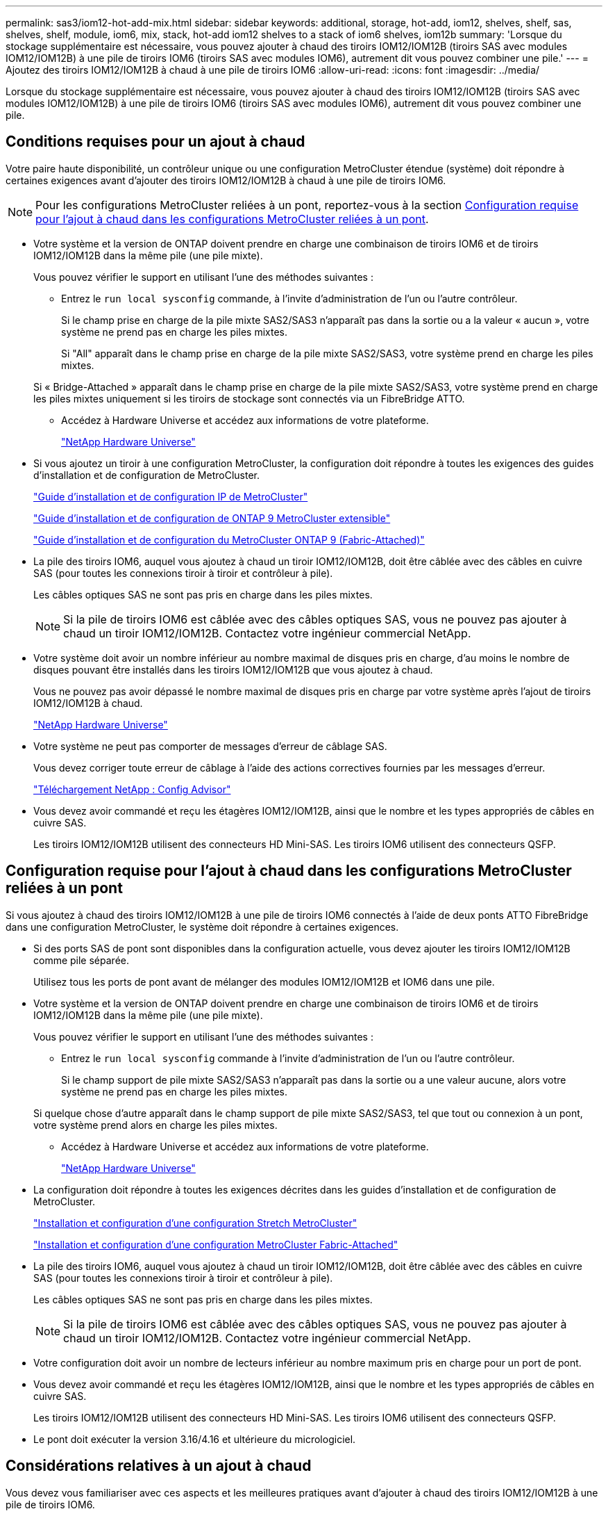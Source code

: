 ---
permalink: sas3/iom12-hot-add-mix.html 
sidebar: sidebar 
keywords: additional, storage, hot-add, iom12, shelves, shelf, sas, shelves, shelf, module, iom6, mix, stack, hot-add iom12 shelves to a stack of iom6 shelves, iom12b 
summary: 'Lorsque du stockage supplémentaire est nécessaire, vous pouvez ajouter à chaud des tiroirs IOM12/IOM12B (tiroirs SAS avec modules IOM12/IOM12B) à une pile de tiroirs IOM6 (tiroirs SAS avec modules IOM6), autrement dit vous pouvez combiner une pile.' 
---
= Ajoutez des tiroirs IOM12/IOM12B à chaud à une pile de tiroirs IOM6
:allow-uri-read: 
:icons: font
:imagesdir: ../media/


[role="lead"]
Lorsque du stockage supplémentaire est nécessaire, vous pouvez ajouter à chaud des tiroirs IOM12/IOM12B (tiroirs SAS avec modules IOM12/IOM12B) à une pile de tiroirs IOM6 (tiroirs SAS avec modules IOM6), autrement dit vous pouvez combiner une pile.



== Conditions requises pour un ajout à chaud

Votre paire haute disponibilité, un contrôleur unique ou une configuration MetroCluster étendue (système) doit répondre à certaines exigences avant d'ajouter des tiroirs IOM12/IOM12B à chaud à une pile de tiroirs IOM6.


NOTE: Pour les configurations MetroCluster reliées à un pont, reportez-vous à la section <<Configuration requise pour l'ajout à chaud dans les configurations MetroCluster reliées à un pont>>.

* Votre système et la version de ONTAP doivent prendre en charge une combinaison de tiroirs IOM6 et de tiroirs IOM12/IOM12B dans la même pile (une pile mixte).
+
Vous pouvez vérifier le support en utilisant l'une des méthodes suivantes :

+
** Entrez le ``run local sysconfig`` commande, à l'invite d'administration de l'un ou l'autre contrôleur.
+
Si le champ prise en charge de la pile mixte SAS2/SAS3 n'apparaît pas dans la sortie ou a la valeur « aucun », votre système ne prend pas en charge les piles mixtes.

+
Si "All" apparaît dans le champ prise en charge de la pile mixte SAS2/SAS3, votre système prend en charge les piles mixtes.

+
Si « Bridge-Attached » apparaît dans le champ prise en charge de la pile mixte SAS2/SAS3, votre système prend en charge les piles mixtes uniquement si les tiroirs de stockage sont connectés via un FibreBridge ATTO.

** Accédez à Hardware Universe et accédez aux informations de votre plateforme.
+
https://hwu.netapp.com["NetApp Hardware Universe"^]



* Si vous ajoutez un tiroir à une configuration MetroCluster, la configuration doit répondre à toutes les exigences des guides d'installation et de configuration de MetroCluster.
+
http://docs.netapp.com/ontap-9/topic/com.netapp.doc.dot-mcc-inst-cnfg-ip/home.html["Guide d'installation et de configuration IP de MetroCluster"^]

+
http://docs.netapp.com/ontap-9/topic/com.netapp.doc.dot-mcc-inst-cnfg-stretch/home.html["Guide d'installation et de configuration de ONTAP 9 MetroCluster extensible"^]

+
http://docs.netapp.com/ontap-9/topic/com.netapp.doc.dot-mcc-inst-cnfg-fabric/home.html["Guide d'installation et de configuration du MetroCluster ONTAP 9 (Fabric-Attached)"^]

* La pile des tiroirs IOM6, auquel vous ajoutez à chaud un tiroir IOM12/IOM12B, doit être câblée avec des câbles en cuivre SAS (pour toutes les connexions tiroir à tiroir et contrôleur à pile).
+
Les câbles optiques SAS ne sont pas pris en charge dans les piles mixtes.

+

NOTE: Si la pile de tiroirs IOM6 est câblée avec des câbles optiques SAS, vous ne pouvez pas ajouter à chaud un tiroir IOM12/IOM12B. Contactez votre ingénieur commercial NetApp.

* Votre système doit avoir un nombre inférieur au nombre maximal de disques pris en charge, d'au moins le nombre de disques pouvant être installés dans les tiroirs IOM12/IOM12B que vous ajoutez à chaud.
+
Vous ne pouvez pas avoir dépassé le nombre maximal de disques pris en charge par votre système après l'ajout de tiroirs IOM12/IOM12B à chaud.

+
https://hwu.netapp.com["NetApp Hardware Universe"^]

* Votre système ne peut pas comporter de messages d'erreur de câblage SAS.
+
Vous devez corriger toute erreur de câblage à l'aide des actions correctives fournies par les messages d'erreur.

+
https://mysupport.netapp.com/site/tools["Téléchargement NetApp : Config Advisor"^]

* Vous devez avoir commandé et reçu les étagères IOM12/IOM12B, ainsi que le nombre et les types appropriés de câbles en cuivre SAS.
+
Les tiroirs IOM12/IOM12B utilisent des connecteurs HD Mini-SAS. Les tiroirs IOM6 utilisent des connecteurs QSFP.





== Configuration requise pour l'ajout à chaud dans les configurations MetroCluster reliées à un pont

Si vous ajoutez à chaud des tiroirs IOM12/IOM12B à une pile de tiroirs IOM6 connectés à l'aide de deux ponts ATTO FibreBridge dans une configuration MetroCluster, le système doit répondre à certaines exigences.

* Si des ports SAS de pont sont disponibles dans la configuration actuelle, vous devez ajouter les tiroirs IOM12/IOM12B comme pile séparée.
+
Utilisez tous les ports de pont avant de mélanger des modules IOM12/IOM12B et IOM6 dans une pile.

* Votre système et la version de ONTAP doivent prendre en charge une combinaison de tiroirs IOM6 et de tiroirs IOM12/IOM12B dans la même pile (une pile mixte).
+
Vous pouvez vérifier le support en utilisant l'une des méthodes suivantes :

+
** Entrez le ``run local sysconfig`` commande à l'invite d'administration de l'un ou l'autre contrôleur.
+
Si le champ support de pile mixte SAS2/SAS3 n'apparaît pas dans la sortie ou a une valeur aucune, alors votre système ne prend pas en charge les piles mixtes.

+
Si quelque chose d'autre apparaît dans le champ support de pile mixte SAS2/SAS3, tel que tout ou connexion à un pont, votre système prend alors en charge les piles mixtes.

** Accédez à Hardware Universe et accédez aux informations de votre plateforme.
+
https://hwu.netapp.com["NetApp Hardware Universe"^]



* La configuration doit répondre à toutes les exigences décrites dans les guides d'installation et de configuration de MetroCluster.
+
https://docs.netapp.com/us-en/ontap-metrocluster/install-stretch/index.html["Installation et configuration d'une configuration Stretch MetroCluster"^]

+
https://docs.netapp.com/us-en/ontap-metrocluster/install-fc/index.html["Installation et configuration d'une configuration MetroCluster Fabric-Attached"^]

* La pile des tiroirs IOM6, auquel vous ajoutez à chaud un tiroir IOM12/IOM12B, doit être câblée avec des câbles en cuivre SAS (pour toutes les connexions tiroir à tiroir et contrôleur à pile).
+
Les câbles optiques SAS ne sont pas pris en charge dans les piles mixtes.

+

NOTE: Si la pile de tiroirs IOM6 est câblée avec des câbles optiques SAS, vous ne pouvez pas ajouter à chaud un tiroir IOM12/IOM12B. Contactez votre ingénieur commercial NetApp.

* Votre configuration doit avoir un nombre de lecteurs inférieur au nombre maximum pris en charge pour un port de pont.
* Vous devez avoir commandé et reçu les étagères IOM12/IOM12B, ainsi que le nombre et les types appropriés de câbles en cuivre SAS.
+
Les tiroirs IOM12/IOM12B utilisent des connecteurs HD Mini-SAS. Les tiroirs IOM6 utilisent des connecteurs QSFP.

* Le pont doit exécuter la version 3.16/4.16 et ultérieure du micrologiciel.




== Considérations relatives à un ajout à chaud

Vous devez vous familiariser avec ces aspects et les meilleures pratiques avant d'ajouter à chaud des tiroirs IOM12/IOM12B à une pile de tiroirs IOM6.



=== Considérations générales

* Il est fortement recommandé que les tiroirs IOM12/IOM12B que vous ajoutez à chaud exécutent la version 0260 ou ultérieure du micrologiciel, avant de les raccorder à votre système.
+
La version prise en charge du firmware du tiroir vous protège contre les problèmes d'accès à la pile de stockage si vous câbler correctement le tiroir ajouté à chaud à la pile.

+
Après avoir téléchargé le micrologiciel de tiroir IOM12/IOM12B vers vos tiroirs, vérifiez que la version du micrologiciel est 0260 ou ultérieure en entrant dans le `storage shelf show -module` commande au niveau de la console d'un contrôleur ou de l'autre.

* La consolidation des piles sans interruption n'est pas prise en charge.
+
Vous ne pouvez pas utiliser cette procédure pour ajouter à chaud des tiroirs disques qui ont été supprimés à chaud d'une autre pile du système lorsque le système est sous tension et prêt à traiter des données (les E/S sont en cours).

* Vous pouvez suivre cette procédure pour ajouter à chaud des tiroirs disques qui ont été supprimés à chaud au sein du même système MetroCluster si le tiroir affecté dispose d'agrégats en miroir.
* Lorsque vous ajoutez à chaud des tiroirs avec des modules IOM12/IOM12B à une pile de tiroirs avec des modules IOM6, les performances de l'ensemble de la pile fonctionnent à 6 Gbit/s (s'exécutent à la vitesse commune la plus faible).
+
Si vous ajoutez à chaud des tiroirs qui ont été mis à niveau des modules IOM3 ou IOM6 vers des modules IOM12/IOM12B, la pile fonctionne à 12 Gbit/s. toutefois, les capacités du fond de panier et du disque du tiroir peuvent limiter les performances du disque à 3 Gbit/s ou 6 Gbit/s.

* Une fois le câblage d'un tiroir ajouté à chaud, ONTAP reconnaît ce dernier :
+
** La propriété du disque est attribuée si l'affectation automatique du disque est activée.
** Le firmware des tiroirs (IOM) et du disque doivent être mis à jour automatiquement, si nécessaire.
+

NOTE: Les mises à jour du micrologiciel peuvent prendre jusqu'à 30 minutes.







=== Meilleures pratiques à prendre en compte

* *Meilleure pratique :* la meilleure pratique consiste à installer sur votre système les versions les plus récentes du firmware du tiroir (module d'E/S) et du firmware du lecteur avant d'ajouter à chaud un tiroir.
+
https://mysupport.netapp.com/site/downloads/firmware/disk-shelf-firmware["Téléchargements NetApp : firmware des tiroirs disques"^]

+
https://mysupport.netapp.com/site/downloads/firmware/disk-drive-firmware["Téléchargements NetApp : firmware de disque"^]




NOTE: Ne rétablissez pas le firmware en tant que version qui ne prend pas en charge votre tiroir et ses composants.

* *Meilleure pratique :* la meilleure pratique consiste à installer la version la plus récente du Disk qualification Package (DQP) avant d'ajouter à chaud un shelf.
+
Une fois la version actuelle du DQP installée, votre système peut reconnaître et utiliser de nouveaux lecteurs qualifiés. Cela permet d'éviter que les messages d'événement du système ne soient pas à jour sur les disques et évite le partitionnement de disque car les disques ne sont pas reconnus. Le DQP vous informe également de la non-mise à jour du firmware du disque.

+
https://mysupport.netapp.com/site/downloads/firmware/disk-drive-firmware/download/DISKQUAL/ALL/qual_devices.zip["Téléchargements NetApp : pack de qualification des disques"^]

* *Meilleure pratique :* la meilleure pratique consiste à exécuter Active IQ Config Advisor avant et après l'ajout à chaud d'une étagère.
+
Une fois le Active IQ Config Advisor exécuté avant l'ajout à chaud d'un tiroir fournit un snapshot de la connectivité SAS existante, il vérifie les versions du firmware des tiroirs (IOM) et vous permet de vérifier qu'un ID de tiroir est déjà utilisé sur votre système. Une fois Active IQ Config Advisor le tiroir ajouté à chaud, vous pouvez vérifier que les tiroirs sont correctement câblés et que leurs identifiants sont uniques au sein de votre système.

+
https://mysupport.netapp.com/site/tools["Téléchargement NetApp : Config Advisor"^]

* * Meilleure pratique:* la meilleure pratique est d'avoir ACP en bande (IBACP) en fonctionnement sur votre système.
+
** Pour les systèmes sur lesquels IBACP est exécuté, IBACP est automatiquement activé sur les tiroirs IOM12/IOM12B ajoutés à chaud.
** Pour les systèmes sur lesquels la technologie ACP hors bande est activée, les fonctionnalités ACP ne sont pas disponibles sur les tiroirs IOM12/IOM12B.
+
Vous devez migrer vers IBACP et supprimer le câblage ACP hors bande.

** Si votre système n'exécute pas IBACP et que votre système répond aux exigences d'IBACP, vous pouvez migrer votre système vers IBACP avant d'ajouter à chaud un tiroir IOM12.
+
https://kb.netapp.com/Advice_and_Troubleshooting/Data_Storage_Systems/FAS_Systems/In-Band_ACP_Setup_and_Support["Instructions pour migrer vers IBACP"^]

+

NOTE: Les instructions de migration fournissent la configuration système requise pour IBACP.







== Préparez-vous à attribuer manuellement la propriété du disque pour un ajout à chaud

Si vous attribuez manuellement la propriété des disques aux tiroirs IOM12/IOM12B que vous ajoutez à chaud, vous devez désactiver l'affectation automatique des disques s'il est activé.

.Avant de commencer
Vous devez avoir satisfait à la configuration système requise.

<<Conditions requises pour un ajout à chaud>>

<<Configuration requise pour l'ajout à chaud dans les configurations MetroCluster reliées à un pont>>

.Description de la tâche
Si vous disposez d'une paire haute disponibilité, vous devez attribuer manuellement la propriété des disques si les disques du tiroir seront détenus par les deux modules de contrôleur.

.Étapes
. Vérifiez si l'affectation automatique des disques est activée : `storage disk option show`
+
Si vous disposez d'une paire haute disponibilité, vous pouvez saisir la commande sur un module de contrôleur.

+
Si l'affectation automatique de l'entraînement est activée, la sortie affiche `on` Dans la colonne « affectation automatique » (pour chaque module de contrôleur).

. Si l'affectation automatique des disques est activée, désactivez-la : `storage disk option modify -node _node_name_ -autoassign off`
+
Si vous disposez d'une paire haute disponibilité ou d'une configuration MetroCluster à deux nœuds, vous devez désactiver l'affectation automatique des disques sur les deux modules de contrôleur.





== Installez les étagères pour un ajout à chaud

Pour chaque tiroir que vous ajoutez à chaud, vous installez le tiroir dans un rack, branchez les câbles d'alimentation, mettez le tiroir sous tension et définissez l'ID de tiroir.

. Installez le kit de montage en rack (pour les installations en rack à deux ou quatre montants) fourni avec votre tiroir disque en utilisant le Flyer d'installation fourni avec le kit.
+
[NOTE]
====
Si vous installez plusieurs tiroirs disques, vous devez les installer de bas en haut du rack pour une stabilité optimale.

====
+
[CAUTION]
====
Ne montez pas la tablette de disque sur un rack de type opérateur ; le poids de la tablette peut entraîner une chute du rack sous son propre poids.

====
. Installez et fixez le tiroir disque sur les supports et le rack à l'aide du prospectus d'installation fourni avec le kit.
+
Pour rendre le tiroir disque plus léger et plus facile à manœuvrer, retirez les blocs d'alimentation et les modules d'E/S (IOM).

+
Pour les tiroirs disques DS460C, bien que les disques soient emballés séparément, ce qui rend le tiroir plus léger, un tiroir DS460C vide pèse toujours environ 60 kg (132 lb). C'est pourquoi il faut respecter la précaution suivante lors du déplacement d'un tiroir.

+

CAUTION: Il est recommandé d'utiliser un élévateur mécanisé ou quatre personnes utilisant les poignées de levage pour déplacer en toute sécurité une étagère DS460C vide.

+
Votre DS460C a été livré avec quatre poignées de levage amovibles (deux pour chaque côté). Pour utiliser les poignées de levage, vous les installez en insérant les languettes des poignées dans les fentes situées sur le côté de la tablette et en poussant jusqu'à ce qu'elles s'enclenchent. Puis, lorsque vous faites glisser le tiroir disque sur les rails, vous détachez un jeu de poignées à la fois à l'aide du loquet. L'illustration suivante montre comment fixer une poignée de levage.

+
image::../media/drw_ds460c_handles.gif[Pose des poignées de levage]

. Réinstallez les blocs d'alimentation et les modules d'E/S que vous avez retirés avant d'installer le tiroir disque dans le rack.
. Si vous installez un tiroir disque DS460C, installez les disques dans les tiroirs disques. Sinon, passez à l'étape suivante.
+
[NOTE]
====
Portez toujours un bracelet antistatique relié à la terre sur une surface non peinte du châssis de votre boîtier de stockage pour éviter les décharges statiques.

Si un bracelet n'est pas disponible, touchez une surface non peinte du châssis de votre boîtier de stockage avant de manipuler le lecteur de disque.

====
+
Si vous avez acheté un tiroir partiellement rempli, ce qui signifie que le tiroir contient moins de 60 disques qu'il prend en charge, installez les disques comme suit :

+
** Installez les quatre premiers disques dans les emplacements avant (0, 3, 6 et 9).
+

NOTE: *Risque de dysfonctionnement de l'équipement:* pour permettre un débit d'air correct et empêcher la surchauffe, toujours installer les quatre premiers disques dans les fentes avant (0, 3, 6 et 9).

** Pour les disques restants, répartissez-les uniformément entre les tiroirs.




L'illustration suivante montre comment les disques sont numérotés de 0 à 11 dans chaque tiroir disque du tiroir.

image::../media/dwg_trafford_drawer_with_hdds_callouts.gif[Numérotation des lecteurs]

. Ouvrez le tiroir supérieur de la tablette.
. Retirez un lecteur de son sac ESD.
. Relever la poignée de came de l'entraînement à la verticale.
. Alignez les deux boutons relevés de chaque côté du support d'entraînement avec l'espace correspondant dans le canal d'entraînement du tiroir d'entraînement.
+
image::../media/28_dwg_e2860_de460c_drive_cru.gif[Emplacement des boutons relevés sur l'entraînement]

+
[cols="10,90"]
|===


| image:../media/legend_icon_01.png["Légende numéro 1"] | Bouton levé sur le côté droit du support d'entraînement 
|===
. Abaissez le lecteur tout droit, puis faites tourner la poignée de came vers le bas jusqu'à ce que le lecteur s'enclenche sous le loquet de dégagement orange.
. Répétez les sous-étapes précédentes pour chaque lecteur du tiroir.
+
Vous devez vous assurer que les emplacements 0, 3, 6 et 9 de chaque tiroir contiennent des lecteurs.

. Replacez avec précaution le tiroir du lecteur dans le boîtier.
+
|===


 a| 
image:../media/2860_dwg_e2860_de460c_gentle_close.gif["Fermeture du tiroir en douceur"]



 a| 

CAUTION: *Perte possible d'accès aux données:* ne jamais claster le tiroir fermé. Poussez lentement le tiroir pour éviter de le secouant et d'endommager le module de stockage.

|===
. Fermez le tiroir d'entraînement en poussant les deux leviers vers le centre.
. Répétez cette procédure pour chaque tiroir du tiroir disque.
. Fixez le cadre avant.
+
.. Si vous ajoutez plusieurs tiroirs disques, répétez les étapes précédentes pour chaque tiroir disque que vous installez.
.. Connectez les blocs d'alimentation de chaque tiroir disque :


. Branchez d'abord les câbles d'alimentation aux tiroirs disques, puis fixez-les en place à l'aide de la pièce de retenue du cordon d'alimentation, puis branchez les câbles d'alimentation à différentes sources d'alimentation pour la résilience.
. Mettez les blocs d'alimentation de chaque tiroir disque sous tension, puis attendez que les disques tournent.
+
.. Définissez l'ID de tiroir pour chaque tiroir que vous ajoutez à chaud dans un ID unique au sein de la paire haute disponibilité ou de la configuration à un seul contrôleur.
+
Remarque : pour être valides, les ID de tiroir sont compris entre 00 et 99. Il est recommandé de définir les ID de tiroir de manière à ce que les tiroirs IOM6 utilisent des nombres inférieurs (1 à 9) et les tiroirs IOM12/IOM12B des nombres supérieurs (10 et supérieurs).

+
Si vous disposez d'un modèle de plateforme avec stockage intégré, il est nécessaire de disposer d'identifiants uniques entre le tiroir interne et les tiroirs connectés en externe. Il est recommandé de définir le tiroir interne sur 0. Dans les configurations IP MetroCluster, seuls les noms de tiroirs externes s'appliquent. Par conséquent, les noms de tiroirs n'ont pas besoin d'être uniques.



. Si nécessaire, vérifiez les ID de tiroir déjà utilisés en exécutant Active IQ Config Advisor.
+
https://mysupport.netapp.com/site/tools["Téléchargement NetApp : Config Advisor"^]

+
Vous pouvez également exécuter le `storage shelf show -fields shelf-id` Commande pour afficher la liste des ID de tiroir déjà utilisés (et les doublons si présents) dans votre système.

. Accéder au bouton d'ID de tiroir derrière le capuchon d'extrémité gauche.
. Modifiez le premier numéro de l'ID du tiroir en appuyant sur le bouton orange et en le maintenant enfoncé jusqu'à ce que le premier chiffre de l'écran numérique clignote, ce qui peut prendre jusqu'à trois secondes.
. Appuyez sur le bouton pour faire avancer le chiffre jusqu'à ce que vous atteiez le chiffre souhaité.
. Répétez les sous-étapes c et d pour le second chiffre.
. Quittez le mode de programmation en appuyant sur le bouton et en le maintenant enfoncé jusqu'à ce que le second chiffre cesse de clignoter, ce qui peut prendre jusqu'à trois secondes.
. Mettez le tiroir hors tension puis sous tension afin de valider l'ID.
+
Vous devez éteindre les deux interrupteurs, attendre 10 secondes, puis les rallumer pour terminer le cycle d'alimentation.

. Répétez les sous-étapes b à g pour chaque étagère que vous ajoutez à chaud.




== Des étagères pour un ajout à chaud

Le branchement du câble d'un tiroir IOM12/IOM12B sur une pile de tiroirs IOM6 dépend du fait que le tiroir IOM12/IOM12B soit le tiroir IOM12/IOM12B initial, ce qui signifie qu'il n'existe aucun autre tiroir IOM12/IOM12B dans la pile, Ou s'il s'agit d'un tiroir IOM12/IOM12B supplémentaire à une pile mixte existante, ce qui signifie qu'un ou plusieurs tiroirs IOM12/IOM12B existent déjà dans la pile. La pile doit également disposer d'une haute disponibilité multivoie, d'une haute disponibilité à trois chemins, de chemins d'accès multiples, d'une haute disponibilité à voie unique ou d'une connectivité à voie unique.

.Avant de commencer
* Vous devez avoir satisfait à la configuration système requise.
+
<<Conditions requises pour un ajout à chaud>>

* Vous devez avoir terminé la procédure de préparation, le cas échéant.
+
<<Préparez-vous à attribuer manuellement la propriété du disque pour un ajout à chaud>>

* Vous devez avoir installé les tiroirs, mis-les sous tension et définir les identifiants de tiroirs.
+
<<Installez les étagères pour un ajout à chaud>>



.Description de la tâche
* Vous ajoutez toujours à chaud des tiroirs IOM12/IOM12B au dernier tiroir logique d'une pile afin de maintenir une transition à vitesse unique au sein de la pile.
+
En ajoutant à chaud des tiroirs IOM12/IOM12B au dernier tiroir logique d'une pile, les tiroirs IOM6 restent regroupés et les tiroirs IOM12/IOM12B restent regroupés pour garantir une transition à une vitesse unique entre les deux groupes de tiroirs.

+
Par exemple :

+
** Dans une paire haute disponibilité, une transition à vitesse unique dans une pile comprend deux tiroirs IOM6 et deux tiroirs IOM12/IOM12B est décrite comme suit :
+
 Controller <-> IOM6 <-> IOM6 <---> IOM12/IOM12B <-> IOM12/IOM12B <-> Controller
** Dans une paire haute disponibilité avec stockage interne (IOM12E/IOM12G), une transition à vitesse unique au sein d'une pile comportant deux tiroirs IOM12/IOM12B et deux tiroirs IOM6 est représentée comme suit :
+
 IOM12E 0b/IOM12G 0b1 <-> IOM12/IOM12B <-> IOM12/IOM12B <---> IOM6 <-> IOM6 <-> IOM12E 0a/IOM12G 0a
+
Le port de stockage interne 0b/0b1 est le port du stockage interne (expandeur) et comme il se connecte au tiroir IOM12/IOM12B ajouté à chaud (le dernier tiroir de la pile), le groupe de tiroirs IOM12/IOM12B est conservé ensemble et une transition unique est maintenue dans la pile et le stockage interne IOM12E/IOM12G.



* La transition d'une vitesse unique n'est prise en charge que dans une pile mixte. Vous ne pouvez pas avoir de transitions de vitesse supplémentaires. Par exemple, vous ne pouvez pas avoir deux transitions de vitesse au sein d'une pile, qui est représentée comme suit :
+
 Controller <-> IOM6 <-> IOM6 <---> IOM12/IOM12B <-> IOM12/IOM12B <---> IOM6 <-> Controller
* Vous pouvez ajouter à chaud des tiroirs IOM6 à une pile mixte. Vous devez toutefois les ajouter à chaud sur le côté de la pile avec les tiroirs IOM6 (groupe existant de tiroirs IOM6) pour maintenir la transition à une vitesse unique dans la pile.
* Vous câblez les tiroirs IOM12/IOM12B en connectant d'abord les ports SAS du chemin Iom A, puis répétez les étapes de câblage pour le chemin IOM B, selon le cas pour votre connectivité de pile.
+

NOTE: Dans une configuration MetroCluster, vous ne pouvez pas utiliser le chemin d'E/S B.

* Le tiroir initial IOM12/IOM12B (le tiroir qui se connecte au dernier tiroir IOM6 logique) se connecte toujours aux ports de cercle de tiroirs IOM6 (pas de ports carrés).
* Les connecteurs de câble SAS sont clavetés ; lorsqu'ils sont orientés correctement dans un port SAS, le connecteur s'enclenche en position.
+
Pour les tiroirs, vous insérez un connecteur de câble SAS avec la languette de retrait orientée vers le bas (sous le connecteur). Pour les contrôleurs, l'orientation des ports SAS peut varier en fonction du modèle de plateforme. Par conséquent, l'orientation correcte du connecteur de câble SAS varie.

* Vous pouvez vous reporter à l'illustration suivante pour le câblage des tiroirs IOM12/IOM12B vers une pile de tiroirs IOM6 dans une configuration qui n'utilise pas de ponts FC-SAS.
+
Cette illustration est spécifique à une pile avec une connectivité haute disponibilité multivoie. Cependant, le concept de câblage peut être appliqué aux piles avec des chemins d'accès multiples, une haute disponibilité à trois chemins, une haute disponibilité à voie unique, une connectivité à voie unique et des configurations MetroCluster étendues.

+
image::../media/drw_sas2_sas3_mixed_stack.png[pile mixte drw sas2 sas3]

* Reportez-vous à l'illustration suivante pour le câblage des tiroirs IOM12/IOM12B vers une pile de tiroirs IOM6 dans une configuration MetroCluster reliée à un pont. image:../media/hot_adding_iom12_shelves_to_iom6_stack_in_bridge_attached_config.png[""]


.Étapes
. Identifier physiquement le dernier tiroir logique de la pile.
+
Selon le modèle de votre plateforme et la connectivité de la pile (haute disponibilité multivoie, haute disponibilité à trois chemins, chemins d'accès multiples, haute disponibilité à voie unique ou voie unique), Le dernier tiroir logique est le tiroir qui possède des connexions contrôleur-pile depuis les ports SAS B et D du contrôleur ou bien le tiroir n'ayant aucune connexion avec aucun contrôleur (la connectivité contrôleur-pile étant au sommet logique de la pile, via les ports SAS A et C du contrôleur).

. Si le tiroir IOM12/IOM12B que vous ajoutez à chaud est le tiroir initial IOM12/IOM12B ajouté à la pile IOM6. Ainsi, aucun autre tiroir IOM12/IOM12B n'existe dans la pile de tiroirs IOM6, effectuez les sous-étapes applicables.
+

NOTE: Assurez-vous d'attendre au moins 70 secondes entre le débranchement d'un câble et le rebranchement, et lorsque vous remplacez un câble pour un autre.

+
Sinon, passez à l'étape 3.

+
[cols="2*"]
|===
| Si la connectivité de votre pile IOM6 est... | Alors... 


 a| 
Haute disponibilité multivoie, haute disponibilité à trois chemins, chemins d'accès multiples ou haute disponibilité à une voie avec connectivité du contrôleur au dernier tiroir logique (y compris les configurations MetroCluster étendues)
 a| 
.. Débranchez le câble reliant le contrôleur à la pile du dernier module d'E/S du tiroir IOM6, un port cercle qui relie le contrôleur ou le pont.
+
Noter le port du contrôleur.

+
Mettre le câble de côté. Ce n'est plus nécessaire.

+
Sinon, passez à la sous-étape e.

.. Reliez la connexion tiroir à tiroir entre le dernier module d'E/S de tiroir IOM6, Un port cercle (de la sous-étape a) et le nouveau tiroir IOM12/IOM12B, IOM A, port 1.
+
Utilisez un câble SAS HD QSFP-to-Mini-SAS en cuivre.

.. Si vous ajoutez un autre tiroir IOM12/IOM12B à chaud, reliez la connexion tiroir-tiroir entre le tiroir IOM12/IOM12B IOM A port 3, du tiroir que vous venez de câbler, et le prochain module d'E/S IOM A du tiroir IOM12/IOM12B port 1.
+
Utilisez un câble HD Mini-SAS HD à mini-SAS en cuivre SAS.

+
Sinon, passez à la sous-étape suivante.

.. Rétablissez la connexion entre le contrôleur et la pile en câblant le même port sur le contrôleur ou le pont (à l'étape a) au nouveau port A 3 du dernier tiroir IOM12/IOM12B IOM.
+
Utilisez un câble SAS HD QSFP-to-Mini-SAS en cuivre ou un câble HD Mini-SAS HD vers Mini-SAS HD, en fonction du type de port sur le contrôleur.

.. Répétez les sous-étapes a à d pour l'IOM B.
+
Sinon, passez à l'étape 4.





 a| 
Connectivité Bridge-Attached dans une configuration MetroCluster
 a| 
.. Débranchez le câble reliant le pont à la pile du dernier module IOM6 de tiroir A, port circulaire reliant ce dernier au pont.
+
Notez le port de pont.

+
Mettre le câble de côté. Ce n'est plus nécessaire.

+
Sinon, passez à la sous-étape e.

.. Reliez la connexion tiroir à tiroir entre le dernier module d'E/S de tiroir IOM6, Un port cercle (de la sous-étape a) et le nouveau tiroir IOM12/IOM12B, IOM A, port 1.
+
Utilisez un câble SAS HD QSFP-to-Mini-SAS en cuivre.

.. Si vous ajoutez un autre tiroir IOM12/IOM12B à chaud, reliez la connexion tiroir-tiroir entre le tiroir IOM12/IOM12B IOM A port 3, du tiroir que vous venez de câbler, et le prochain module d'E/S IOM A du tiroir IOM12/IOM12B port 1.
+
Utilisez un câble HD Mini-SAS HD à mini-SAS en cuivre SAS.

+
Sinon, passez à la sous-étape suivante.

.. Répétez les sous-étapes b et c pour connecter les connexions du tiroir à l'tiroir pour l'IOM B.
.. Rétablissez la connexion entre le pont inférieur et la pile en câblant le même port sur le pont (dans la sous-étape a) au nouveau port 3 IOM A du dernier tiroir IOM12/IOM12B.
+
Utilisez un câble SAS HD QSFP-to-Mini-SAS en cuivre ou un câble HD Mini-SAS HD vers Mini-SAS HD, en fonction du type de port sur le contrôleur.

.. Passez à l'étape 4.




 a| 
Chemin unique haute disponibilité ou chemin unique sans connectivité du contrôleur au dernier tiroir logique
 a| 
.. Reliez la connexion tiroir à tiroir entre le dernier port de cercle IOM A du tiroir IOM6 et le nouveau tiroir IOM12/IOM12B IOM A du port 1.
+
Utilisez un câble SAS HD QSFP-to-Mini-SAS en cuivre.

.. Répétez la sous-étape ci-dessus pour IOM B.
.. Si vous ajoutez à chaud une autre étagère IOM12/IOM12B, répétez les sous-étapes a et b.
+
Sinon, passez à l'étape 4.



|===
. Si le tiroir IOM12/IOM12B que vous ajoutez à chaud est un tiroir IOM12/IOM12B supplémentaire à une pile mixte existante, c'est-à-dire qu'un ou plusieurs tiroirs IOM12/IOM12B existent déjà dans la pile, suivez les sous-étapes applicables.
+

NOTE: Assurez-vous d'attendre au moins 70 secondes entre le débranchement d'un câble et le rebranchement, et si vous remplacez un câble plus long.

+
[cols="2*"]
|===
| Si votre pile mixte est... | Alors... 


 a| 
Haute disponibilité multivoie, haute disponibilité à trois chemins, chemins d'accès multiples ou haute disponibilité à un chemin avec connectivité du contrôleur au dernier tiroir logique, ou connectivité à un pont dans une configuration MetroCluster
 a| 
.. Déplacez le câble contrôleur-pile du dernier module d'E/S a du tiroir IOM12/IOM12B 3 vers le même port du nouveau dernier tiroir IOM12/IOM12B.
.. Si vous ajoutez à chaud un tiroir IOM12/IOM12B, reliez la connexion tiroir-tiroir entre l'ancien dernier tiroir IOM12/IOM12B IOM A port 3 au nouveau dernier tiroir IOM12/IOM12B IOM A port 1.
+
Utilisez un câble HD Mini-SAS HD à mini-SAS en cuivre SAS.

+
Sinon, passez à la sous-étape suivante.

.. Si vous ajoutez à chaud plusieurs tiroirs IOM12/IOM12B, reliez la connexion tiroir-tiroir entre l'ancien dernier tiroir IOM12/IOM12B IOM A port 3 et le prochain tiroir IOM12/IOM12B IOM A port 1, puis répétez cette opération pour tout tiroir IOM12/IOM12B supplémentaire.
+
Utilisez des câbles HD Mini-SAS HD à Mini-SAS en cuivre SAS supplémentaires.

+
Sinon, passez à la sous-étape suivante.

.. Répétez les sous-étapes a à c pour l'IOM B.
+
Sinon, passez à l'étape 4.





 a| 
Connectivité Bridge-Attached dans une configuration MetroCluster
 a| 
.. Déplacez le câble pont-pile inférieur de l'ancien plateau IOM12/IOM12B vers le même port sur le dernier plateau IOM12/IOM12B.
.. Reliez la connexion tiroir à tiroir entre l'ancien port 3 du dernier tiroir IOM12/IOM12B et le port 1 du prochain tiroir IOM12/IOM12B IOM A, puis répétez cette opération pour tous les tiroirs IOM12/IOM12B supplémentaires.
+
Utilisez un câble HD Mini-SAS HD à mini-SAS en cuivre SAS.

.. Reliez la connexion tiroir à tiroir entre l'ancien port 3 du dernier tiroir IOM12/IOM12B et le port 1 du tiroir IOM12/IOM12B suivant, puis répétez cette opération pour tous les tiroirs IOM12/IOM12B supplémentaires.
.. Passez à l'étape 4.




 a| 
Chemin unique haute disponibilité ou chemin unique sans connectivité du contrôleur au dernier tiroir logique
 a| 
.. Reliez la connexion tiroir à tiroir entre le dernier port 3 du module d'E/S IOM12/IOM12B et le dernier port 1 du dernier tiroir IOM12/IOM12B IOM A.
+
Utilisez un câble HD Mini-SAS HD à mini-SAS en cuivre SAS.

.. Répétez la sous-étape ci-dessus pour IOM B.
.. Si vous ajoutez à chaud une autre étagère IOM12/IOM12B, répétez les sous-étapes a et b.
+
Sinon, passez à l'étape 4.



|===
. Vérifiez que les connexions SAS sont correctement câblées.
+
Si des erreurs de câblage sont générées, suivez les actions correctives fournies.

+
https://mysupport.netapp.com/site/tools["Téléchargement NetApp : Config Advisor"^]

. Si vous avez désactivé l'affectation automatique de disques dans le cadre de la préparation de cette procédure, vous devez attribuer manuellement la propriété du disque, puis réactiver l'affectation automatique de disques, si nécessaire.
+
Sinon, cette procédure est effectuée.

+
<<Terminez l'ajout à chaud>>

+

NOTE: Toutes les configurations MetroCluster requièrent l'affectation manuelle des disques.





== Terminez l'ajout à chaud

Si vous avez désactivé l'affectation automatique des disques dans le cadre de la préparation à l'ajout à chaud de tiroirs IOM12/IOM12B à la pile de tiroirs IOM6, vous devez attribuer manuellement la propriété des disques et réactiver l'affectation automatique des disques si nécessaire.

.Avant de commencer
Vous devez déjà câbler votre tiroir comme indiqué pour votre système.

<<Des étagères pour un ajout à chaud>>

.Étapes
. Afficher tous les disques non propriétaires : `storage disk show -container-type unassigned`
+
Si vous disposez d'une paire haute disponibilité, vous pouvez saisir la commande sur un module de contrôleur.

. Affectez chaque disque : `storage disk assign -disk _disk_name_ -owner _owner_name_`
+
Si vous disposez d'une paire haute disponibilité, vous pouvez saisir la commande sur un module de contrôleur.

+
Vous pouvez utiliser le caractère générique pour attribuer plusieurs lecteurs à la fois.

. Réactivez l'affectation automatique des disques si nécessaire : `storage disk option modify -node _node_name_ -autoassign on`
+
Si vous disposez d'une paire haute disponibilité, vous devez réactiver l'affectation automatique des disques sur les deux modules de contrôleur.


